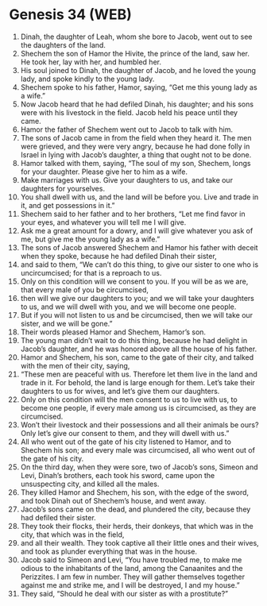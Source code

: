 * Genesis 34 (WEB)
:PROPERTIES:
:ID: WEB/01-GEN34
:END:

1. Dinah, the daughter of Leah, whom she bore to Jacob, went out to see the daughters of the land.
2. Shechem the son of Hamor the Hivite, the prince of the land, saw her. He took her, lay with her, and humbled her.
3. His soul joined to Dinah, the daughter of Jacob, and he loved the young lady, and spoke kindly to the young lady.
4. Shechem spoke to his father, Hamor, saying, “Get me this young lady as a wife.”
5. Now Jacob heard that he had defiled Dinah, his daughter; and his sons were with his livestock in the field. Jacob held his peace until they came.
6. Hamor the father of Shechem went out to Jacob to talk with him.
7. The sons of Jacob came in from the field when they heard it. The men were grieved, and they were very angry, because he had done folly in Israel in lying with Jacob’s daughter, a thing that ought not to be done.
8. Hamor talked with them, saying, “The soul of my son, Shechem, longs for your daughter. Please give her to him as a wife.
9. Make marriages with us. Give your daughters to us, and take our daughters for yourselves.
10. You shall dwell with us, and the land will be before you. Live and trade in it, and get possessions in it.”
11. Shechem said to her father and to her brothers, “Let me find favor in your eyes, and whatever you will tell me I will give.
12. Ask me a great amount for a dowry, and I will give whatever you ask of me, but give me the young lady as a wife.”
13. The sons of Jacob answered Shechem and Hamor his father with deceit when they spoke, because he had defiled Dinah their sister,
14. and said to them, “We can’t do this thing, to give our sister to one who is uncircumcised; for that is a reproach to us.
15. Only on this condition will we consent to you. If you will be as we are, that every male of you be circumcised,
16. then will we give our daughters to you; and we will take your daughters to us, and we will dwell with you, and we will become one people.
17. But if you will not listen to us and be circumcised, then we will take our sister, and we will be gone.”
18. Their words pleased Hamor and Shechem, Hamor’s son.
19. The young man didn’t wait to do this thing, because he had delight in Jacob’s daughter, and he was honored above all the house of his father.
20. Hamor and Shechem, his son, came to the gate of their city, and talked with the men of their city, saying,
21. “These men are peaceful with us. Therefore let them live in the land and trade in it. For behold, the land is large enough for them. Let’s take their daughters to us for wives, and let’s give them our daughters.
22. Only on this condition will the men consent to us to live with us, to become one people, if every male among us is circumcised, as they are circumcised.
23. Won’t their livestock and their possessions and all their animals be ours? Only let’s give our consent to them, and they will dwell with us.”
24. All who went out of the gate of his city listened to Hamor, and to Shechem his son; and every male was circumcised, all who went out of the gate of his city.
25. On the third day, when they were sore, two of Jacob’s sons, Simeon and Levi, Dinah’s brothers, each took his sword, came upon the unsuspecting city, and killed all the males.
26. They killed Hamor and Shechem, his son, with the edge of the sword, and took Dinah out of Shechem’s house, and went away.
27. Jacob’s sons came on the dead, and plundered the city, because they had defiled their sister.
28. They took their flocks, their herds, their donkeys, that which was in the city, that which was in the field,
29. and all their wealth. They took captive all their little ones and their wives, and took as plunder everything that was in the house.
30. Jacob said to Simeon and Levi, “You have troubled me, to make me odious to the inhabitants of the land, among the Canaanites and the Perizzites. I am few in number. They will gather themselves together against me and strike me, and I will be destroyed, I and my house.”
31. They said, “Should he deal with our sister as with a prostitute?”
